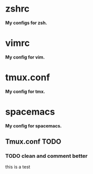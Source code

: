 
*  zshrc 
*My configs for zsh.* 

*  vimrc
*My config for vim.*

*  tmux.conf 
*My config for tmx.* 

*  spacemacs 
*My config for spacemacs.*


** Tmux.conf TODO
   
*** TODO clean and comment better
this is a test
